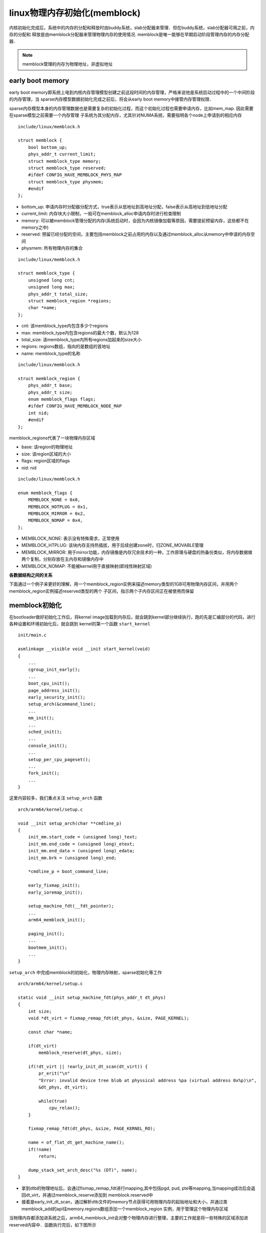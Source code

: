 linux物理内存初始化(memblock)
==================================

内核初始化完成后，系统中的内存的分配和释放时由buddy系统，slab分配器来管理．但在buddy系统，slab分配器可用之前，内存的分配和
释放是由memblock分配器来管理物理内存的使用情况. memblock是唯一能够在早期启动阶段管理内存的内存分配器．

.. note::
    memblock管理的内存为物理地址，非虚拟地址


early boot memory
--------------------

early boot memory即系统上电到内核内存管理模型创建之前这段时间的内存管理，严格来说他是系统启动过程中的一个中间阶段的内存管理，当
sparse内存模型数据初始化完成之前后，将会从early boot memory中接管内存管理权限．

sparse内存模型本身的内存管理数据也是需要复杂的初始化过程，而这个初始化过程也需要申请内存，比如mem_map. 因此需要在sparse模型之前需要一个内存管理
子系统为其分配内存，尤其针对NUMA系统，需要指明各个node上申请到的相应内存


::

    include/linux/memblock.h

    struct memblock {
        bool bottom_up;
        phys_addr_t current_limit;
        struct memblock_type memory;
        struct memblock_type reserved;
        #ifdef CONFIG_HAVE_MEMBLOCK_PHYS_MAP
        struct memblock_type physmem;
        #endif
    };


- bottom_up: 申请内存时分配器分配方式，true表示从低地址到高地址分配，false表示从高地址到低地址分配

- current_limit: 内存块大小限制，一般可在memblock_alloc申请内存时进行检查限制

- memory: 可以被memblock管理分配的内存(系统启动时，会因为内核镜像加载等原因，需要提前预留内存，这些都不在memory之中)

- reserved: 预留已经分配的空间，主要包括memblock之前占用的内存以及通过memblock_alloc从memory中申请的内存空间

- physmem: 所有物理内存的集合


::

    include/linux/memblock.h

    struct memblock_type {
        unsigned long cnt;
        unsigned long max;
        phys_addr_t total_size;
        struct memblock_region *regions;
        char *name;
    };


- cnt: 该memblock_type内包含多少个regions

- max: memblock_type内包含regions的最大个数，默认为128

- total_size: 该memblock_type内所有regions加起来的size大小

- regions: regions数组，指向的是数组的首地址

- name: memblock_type的名称


::

    include/linux/memblock.h

    struct memblock_region {
        phys_addr_t base;
        phys_addr_t size;
        enum memblock_flags flags;
        #ifdef CONFIG_HAVE_MEMBLOCK_NODE_MAP
        int nid;
        #endif
    };

memblock_regions代表了一块物理内存区域

- base: 该region的物理地址

- size: 该region区域的大小

- flags: region区域的flags

- nid: nid


::

    include/linux/memblock.h

    enum memblock_flags {
        MEMBLOCK_NONE = 0x0,
        MEMBLOCK_HOTPLUG = 0x1,
        MEMBLOCK_MIRROR = 0x2,
        MEMBLOCK_NOMAP = 0x4,
    };


- MEMBLOCK_NONE: 表示没有特殊需求，正常使用

- MEMBLOCK_HTPLUG: 该块内存支持热插拔，用于后续创建zone时，归ZONE_MOVABLE管理

- MEMBLOCK_MIRROR: 用于mirror功能，内存镜像是内存冗余技术的一种，工作原理与硬盘的热备份类似，将内存数据做两个复制，分别存放在主内存和镜像内存中

- MEMBLOCK_NOMAP: 不能被kernel用于直接映射(即线性映射区域)

**各数据结构之间的关系**

.. image::
    res/memblock_relative.png


下面通过一个例子来更好的理解，用一个memblock_region实例来描述memory类型的1GB可用物理内存区间，并用两个memblock_region实例描述reserved类型的两个
子区间，指示两个子内存区间正在被使用而保留

.. image::
    res/memblock_unit.png


memblock初始化
------------------

在bootloader做好初始化工作后，将kernel image加载到内存后，就会跳到kernel部分继续执行，跑的先是汇编部分的代码，进行各种设置和环境初始化后，就会跳到
kernel的第一个函数 ``start_kernel``

::

    init/main.c

    asmlinkage __visible void __init start_kernel(void)
    {
        ...
        cgroup_init_early();
        ...
        boot_cpu_init();
        page_address_init();
        early_security_init();
        setup_arch(&command_line);
        ...
        mm_init();
        ...
        sched_init();
        ...
        console_init();
        ...
        setup_per_cpu_pageset();
        ...
        fork_init();
        ...
    }

这里内容较多，我们重点关注 ``setup_arch`` 函数

::

    arch/arm64/kernel/setup.c

    void __init setup_arch(char **cmdline_p)
    {
        init_mm.start_code = (unsigned long)_text;
        init_mm.end_code = (unsigned long)_etext;
        init_mm.end_data = (unsigned long)_edata;
        init_mm.brk = (unsigned long)_end;

        *cmdline_p = boot_command_line;

        early_fixmap_init();
        early_ioremap_init();

        setup_machine_fdt(__fdt_pointer);
        ...
        arm64_memblock_init();

        paging_init();
        ...
        bootmem_init();
        ...
    }


.. image::
    res/setup_arch.png


``setup_arch`` 中完成memblock的初始化，物理内存映射，sparse初始化等工作


::

    arch/arm64/kernel/setup.c

    static void __init setup_machine_fdt(phys_addr_t dt_phys)
    {
        int size;
        void *dt_virt = fixmap_remap_fdt(dt_phys, &size, PAGE_KERNEL);

        const char *name;

        if(dt_virt)
            memblock_reserve(dt_phys, size);

        if(!dt_virt || !early_init_dt_scan(dt_virt)) {
            pr_erit("\n"
            "Error: invalid device tree blob at physsical address %pa (virtual address 0x%p)\n",
            &dt_phys, dt_virt);

            while(true)
                cpu_relax();
        }

        fixmap_remap_fdt(dt_phys, &size, PAGE_KERNEL_RO);

        name = of_flat_dt_get_machine_name();
        if(!name)
            return;

        dump_stack_set_arch_desc("%s (DT)", name);
    }

- 拿到dtb的物理地址后，会通过fixmap_remap_fdt进行mapping,其中包括pgd, pud, pte等mapping,当mapping成功后会返回dt_virt，并通过memblock_reserve添加到
  memblock.reserved中

- 接着是early_init_dt_scan，通过解析dtb文件的memory节点获得可用物理内存的起始地址和大小，并通过类memblock_add的api往memory.regions数组添加一个memblock_region
  实例，用于管理这个物理内存区域

.. image::
    res/start_kernel_func.png

当物理内存都添加进系统之后，arm64_memblock_init会对整个物理内存进行整理，主要的工作就是将一些特殊的区域添加进reserved内容中．函数执行完后，如下图所示

.. image::
    res/memblock_init.png


memblock物理内存映射
-----------------------

物理内存在通过memblock_add添加进系统之后，这部分的物理内存到虚拟内存的映射还没有建立．即使可以通过memblock_alloc分配一段物理内存，但是还不能访问，
需要在paging_init执行之后


::

    void __init paging_init(void)
    {
        pgd_t *pgdp = pgd_set_fixmap(__pa_symbol(swapper_pg_dir));

        map_kernel(pgdp);
        map_mem(pgdp);

        pgd_clear_fixmap();

        cpu_replace_ttbrl(lm_alias(swapper_pg_dir));
        init_mm.pgd = swapper_pg_dir;

        mmeblock_free(__pa_symbol(init_pg_dir),
            __pa_symbol(init_pg_end) - __pa_symbol(init_pg_dir));

        memblock_allow_resize();
    }


- pgd_set_fixmap: swapper_pg_dir页表的物理地址映射到fixmap的FIX_PGD区域，然后使用swapper_pg_dir页表作为内核的pgd页表．因为页表都是处于虚拟地址空间
  构建的，所以这里需要转成虚拟地址pgdp．而此时伙伴系统也没有ready，只能通过fixmap预先设定用于映射PGD的页表，现在pgdp是分配FIX_PGD的物理内存空间对应的虚拟地址

- map_kernel: 将内核的各个段(.text .init .data .bss)映射到虚拟内存空间，这样内核就可以正常运行了

- map_mem: 将memblock子系统添加的物理内存进行映射，主要是把通过memblock_add添加到系统中的物理内存进行映射，主要如果memblock设置了MEMBLOCK_NOMAP标志的话则就不对其地址进行映射

- cpu_replace_ttbr1: 将TTBR1寄存器指向新准备的swapper_pg_dir页表，TTBR1寄存器是虚拟内存管理的重要组成部分，用于存储当前使用的页表的首地址

- 将init_pg_dir指向的区域释放


**__create_pgd_mapping**

map_kernel是映射内核启动时需要的各个段，map_mem是映射memblock添加的物理内存．但是页表映射都会调用到 ``__create_pgd_mapping`` 函数

::

    static void __create_pgd_mapping(pgd_t *pgdir, phys_addr_t phys, unsigned long virt,
        phys_addr_t size, pgprot_t prot, phys_addr_t (*pgtable_alloc)(int), int flags)
    {
        unsigned long addr, end, next;
        pgd_t *pgdp = pgd_offset_pgd(pgdir, virt);

        if(WARN_ON((phys ^ virt) & ~PAGE_MASK))
            return;

        phys &= PAGE_MASK;
        addr = virt & PAGE_MASK;
        end = PAGE_ALIGN(virt + size);

        do {
            next = pgd_addr_end(addr, end);
            alloc_init_pud(pgdp, addr, next, phys, prot, pgtable_alloc, flags);
            phys += next - addr;
        } while(pgdp++, addr = next, addr != end);
    }


.. image::
    res/create_pgd_mapping.png

总体来说，就是逐级页表建立映射关系，同时中间会进行权限的控制

从上面的代码流程分析，可以看出pgd/pud/pmd/pte的页表项虽然保存的都是物理地址，但是上面pgd/pud/pmd/pte的计算分析都是基于虚拟地址

假设内核需要访问虚拟地址virt_addr对应的物理地址为phys的内容

- 通过存放内核页表的寄存器TTBR1得到swapper_pg_dir页表的物理地址，然后转换成pgd页表的虚拟地址

- 根据virt_addr计算对应的pgd entry(pgd页表的地址+vrt_addr计算出的offset)，PGD entry存放的是PUD页表的物理地址，然后转换成PUD页表基地址的虚拟地址

- PUD和PMD的处理过程类似

- 最后从PMD entry中找到PTE页表的虚拟地址，根据vir_addr计算得到对应的pte entry,从pte entry中得到phys所在的物理页帧地址

- 加上根据virt_addr计算得到的偏移后得到virt对应的物理地址

.. image::
    res/virt_to_phys.png


以虚拟地址0xffff000140e09000为例

.. image::
    res/virt_phys_addr.png










